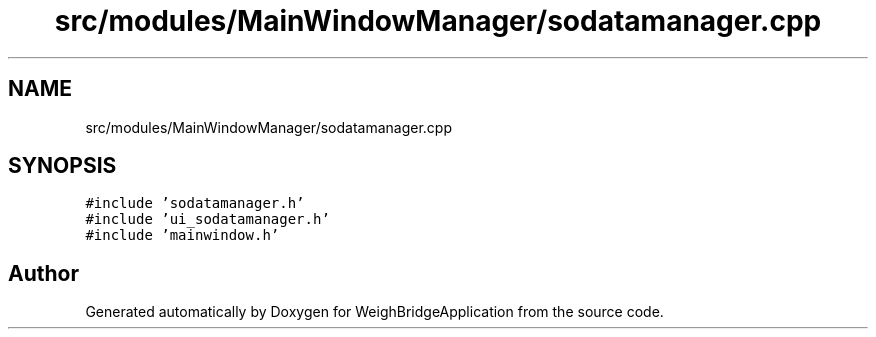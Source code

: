 .TH "src/modules/MainWindowManager/sodatamanager.cpp" 3 "Tue Mar 7 2023" "Version 0.0.1" "WeighBridgeApplication" \" -*- nroff -*-
.ad l
.nh
.SH NAME
src/modules/MainWindowManager/sodatamanager.cpp
.SH SYNOPSIS
.br
.PP
\fC#include 'sodatamanager\&.h'\fP
.br
\fC#include 'ui_sodatamanager\&.h'\fP
.br
\fC#include 'mainwindow\&.h'\fP
.br

.SH "Author"
.PP 
Generated automatically by Doxygen for WeighBridgeApplication from the source code\&.
